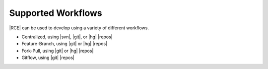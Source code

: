 Supported Workflows
-------------------

|RCE| can be used to develop using a variety of different workflows.

* Centralized, using |svn|, |git|, or |hg| |repos|
* Feature-Branch, using |git| or |hg| |repos|
* Fork-Pull, using |git| or |hg| |repos|
* Gitflow, using |git| |repos|
